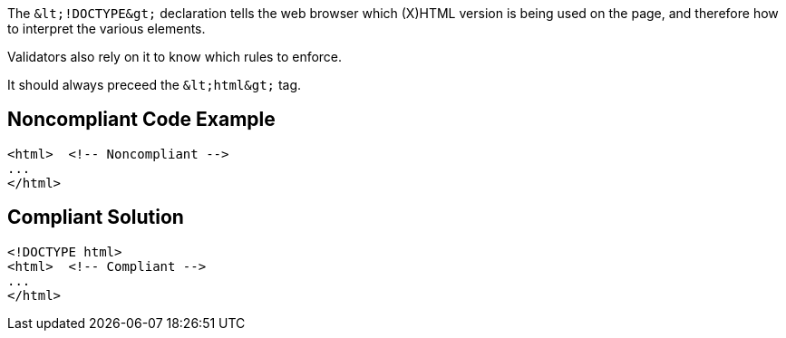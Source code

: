 The ``++&lt;!DOCTYPE&gt;++`` declaration tells the web browser which (X)HTML version is being used on the page, and therefore how to interpret the various elements.

Validators also rely on it to know which rules to enforce.

It should always preceed the ``++&lt;html&gt;++`` tag.


== Noncompliant Code Example

----
<html>  <!-- Noncompliant -->
...
</html>
----


== Compliant Solution

----
<!DOCTYPE html>
<html>  <!-- Compliant -->
...
</html>
----


